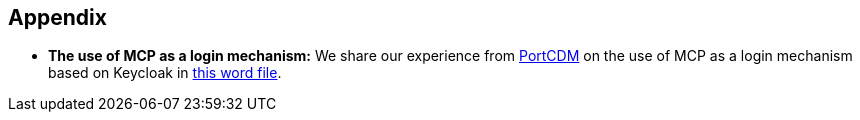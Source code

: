 == Appendix
** *The use of MCP as a login mechanism:* We share our experience from http://stmvalidation.eu/news/portcdm-information-sharing-in-real-time/[PortCDM] on the use of MCP as a login mechanism based on Keycloak in http://manual.maritimeconnectivity.net/[this word file].

